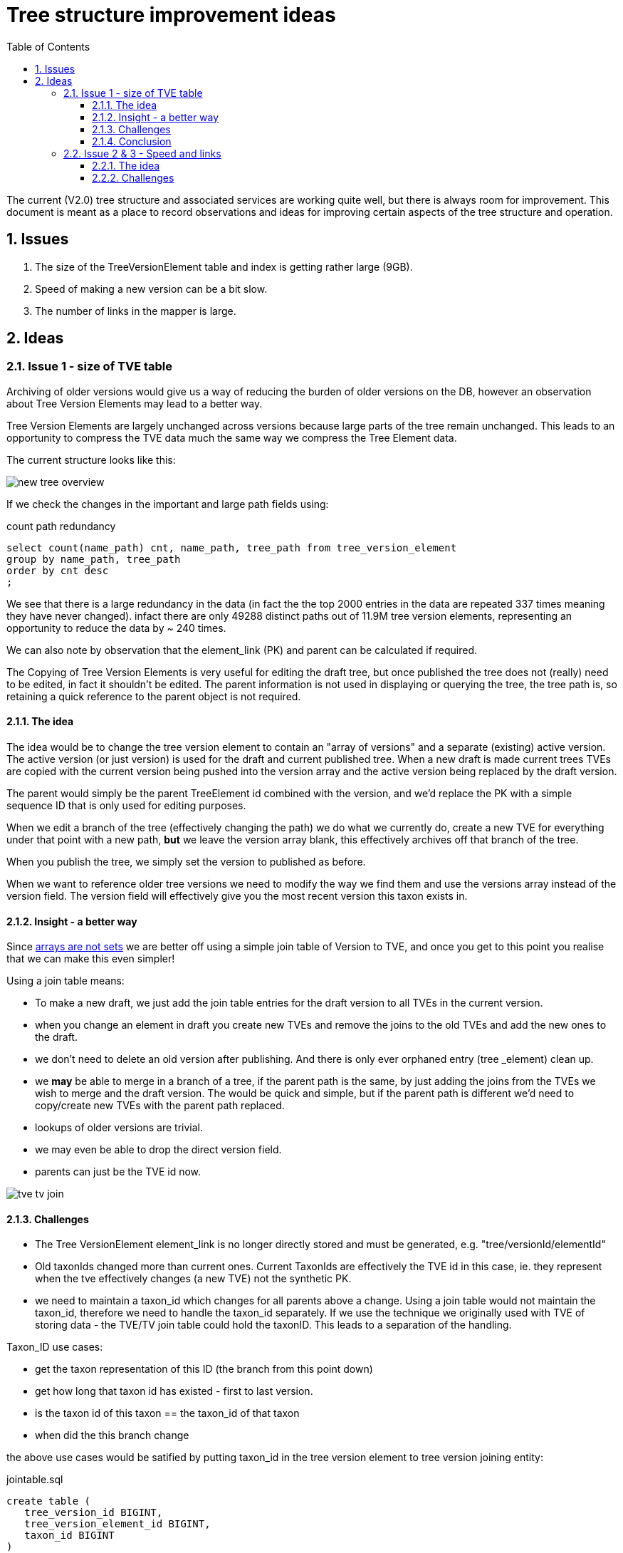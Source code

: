 = Tree structure improvement ideas
:imagesdir: ./resources/images/
:toc: left
:toclevels: 4
:toc-class: toc2
:icons: font
:iconfont-cdn: //cdnjs.cloudflare.com/ajax/libs/font-awesome/4.3.0/css/font-awesome.min.css
:stylesdir: resources/style/
:stylesheet: asciidoctor.css
:description: New tree structure documentation
:keywords: documentation, NSL, APNI, API, APC, tree
:links:
:numbered:


The current (V2.0) tree structure and associated services are working quite well, but there is always room for improvement.
This document is meant as a place to record observations and ideas for improving certain aspects of the tree structure and
operation.

== Issues

1. The size of the TreeVersionElement table and index is getting rather large (9GB).
2. Speed of making a new version can be a bit slow.
3. The number of links in the mapper is large.

== Ideas

=== Issue 1 - size of TVE table
Archiving of older versions would give us a way of reducing the burden of older versions on the DB, however an observation
about Tree Version Elements may lead to a better way.

Tree Version Elements are largely unchanged across versions because large parts of the tree remain unchanged. This leads
to an opportunity to compress the TVE data much the same way we compress the Tree Element data.

The current structure looks like this:

image::new-tree-overview.svg[]

If we check the changes in the important and large path fields using:

[source]
.count path redundancy
----
select count(name_path) cnt, name_path, tree_path from tree_version_element
group by name_path, tree_path
order by cnt desc
;
----

We see that there is a large redundancy in the data (in fact the the top 2000 entries in the data are repeated 337 times
meaning they have never changed). infact there are only 49288 distinct paths out of 11.9M tree version elements, representing
an opportunity to reduce the data by ~ 240 times.

We can also note by observation that the element_link (PK) and parent can be calculated if required.

The Copying of Tree Version Elements is very useful for editing the draft tree, but once published the tree does not (really)
need to be edited, in fact it shouldn't be edited. The parent information is not used in displaying or querying the tree,
the tree path is, so retaining a quick reference to the parent object is not required.

==== The idea

The idea would be to change the tree version element to contain an "array of versions" and a separate (existing) active
version. The active version (or just version) is used for the draft and current published tree. When a new draft is made
current trees TVEs are copied with the current version being pushed into the version array and the active version being
replaced by the draft version.

The parent would simply be the parent TreeElement id combined with the version, and we'd replace the PK with a simple sequence
ID that is only used for editing purposes.

When we edit a branch of the tree (effectively changing the path) we do what we currently do, create a new TVE for
everything under that point with a new path, *but* we leave the version array blank, this effectively archives off that
branch of the tree.

When you publish the tree, we simply set the version to published as before.

When we want to reference older tree versions we need to modify the way we find them and use the versions array instead
of the version field. The version field will effectively give you the most recent version this taxon exists in.

==== Insight - a better way

Since https://www.postgresql.org/docs/9.6/arrays.html[arrays are not sets] we are better off using a simple
join table of Version to TVE, and once you get to this point you realise that we can make this even simpler!

Using a join table means:

* To make a new draft, we just add the join table entries for the draft version to all TVEs in the current version.
* when you change an element in draft you create new TVEs and remove the joins to the old TVEs and add the new ones to
the draft.
* we don't need to delete an old version after publishing. And there is only ever orphaned entry (tree _element) clean up.
* we *may* be able to merge in a branch of a tree, if the parent path is the same, by just adding the joins from the TVEs
we wish to merge and the draft version. The would be quick and simple, but if the parent path is different we'd need to
copy/create new TVEs with the parent path replaced.
* lookups of older versions are trivial.
* we may even be able to drop the direct version field.
* parents can just be the TVE id now.

image::tve-tv-join.svg[]

==== Challenges

* The Tree VersionElement element_link is no longer directly stored and must be generated, e.g. "tree/versionId/elementId"
* Old taxonIds changed more than current ones. Current TaxonIds are effectively the TVE id in this case, ie. they represent
when the tve effectively changes (a new TVE) not the synthetic PK.
* we need to maintain a taxon_id which changes for all parents above a change. Using a join table would not maintain the
taxon_id, therefore we need to handle the taxon_id separately. If we use the technique we originally used with TVE of
storing data - the TVE/TV join table could hold the taxonID. This leads to a separation of the handling.

Taxon_ID use cases:

* get the taxon representation of this ID (the branch from this point down)
* get how long that taxon id has existed - first to last version.
* is the taxon id of this taxon == the taxon_id of that taxon
* when did the this branch change

the above use cases would be satified by putting taxon_id in the tree version element to tree version joining entity:

[source]
.jointable.sql
----
create table (
   tree_version_id BIGINT,
   tree_version_element_id BIGINT,
   taxon_id BIGINT
)
----

Note the TVE:TV join table with taxon_id should take up around 24 x 12000000 ~ 300MB plus indexes. The mapper
has a 16.7M item join table that is 705MB with 1.2GB of indexes so that would be a good guide.

==== Conclusion

I think this would be worth while. It is a fair bit of work to test and convert and we should really change the names of
some of the entities involved.

It is worth starting this before the size of the data becomes a problem. I estimate we'll reduce the ~ 10GB of space used
to around 1.04GB and speed up some of the longer tree operations significantly.

=== Issue 2 & 3 - Speed and links

One of the slow bits of creating a new version is inserting new links for all the (36k) new TVEs in a tree. This is also
problem 3, lost of new links to index in the mapper.

==== The idea

We could simply use the tree version as the discriminator in the mapper and implement a synthetic link process.

The tree version gets a new link which identifies the service/shard that the tree belongs to. That can be combined with
an algorithm to provide the redirection link e.g. match '(tree/[0-9]*)' to identifier to get the shard. Then construct
the redirect from config rules e.g. "$host/$context/${url.replaceAll('tree', 'treeElement')"

This has the advantage that we do not need to create tree element (TVE) links in the mapper, they'll just work, thus
making version creation much quicker and saving database resources for the mapper. We won't have to worry about missing
links and imports will be easier (small win).

==== Challenges

* Maintaining the id links will now require two methods
* We need a way to define calculated redirects using an associated identity from a portion of a link
* Links now contain information in a particular format. We can partially fix this by making it a partial match, e.g.
if the link doesn't match anything, then find a single link that starts with that link. *BUT* This would be slower than adding
a rule that matches a configured pattern ( ^tree/[0-9]/[0-9] )